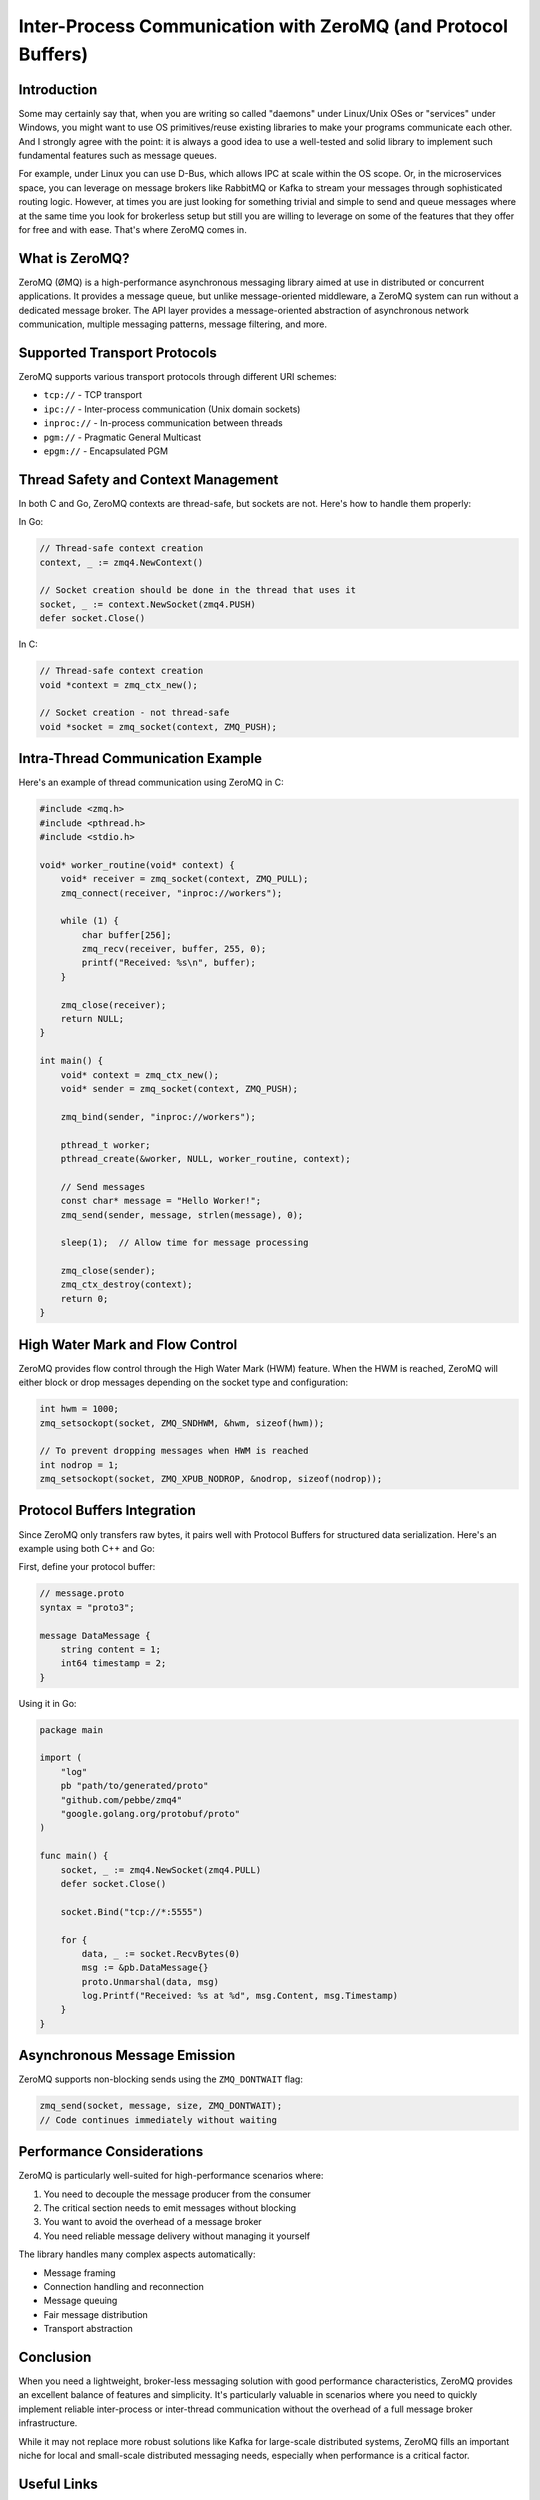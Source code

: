 .. title: Exchanging messages between processes (or even threads within the same program) using ZeroMQ
.. slug: message-exchanges-using-zeromq
.. date: 2025-01-27 20:00:00 UTC
.. tags: C, golang, ZeroMQ
.. category: Development
.. author: Alessandro Bolletta
.. summary: Explore how to implement efficient inter-process and inter-thread communication using ZeroMQ, a lightweight messaging library. This article demonstrates practical examples in C and Go, covering various transport protocols, thread safety considerations, Protocol Buffers integration, and performance optimization techniques. Whether you're building a multi-threaded application or need to establish communication between different processes, ZeroMQ offers a robust solution without the complexity of traditional message brokers. Learn how to implement basic messaging patterns, handle high-water marks for flow control, and serialize data effectively across different programming languages.

Inter-Process Communication with ZeroMQ (and Protocol Buffers)
==============================================================

Introduction
------------

Some may certainly say that, when you are writing so called "daemons" under Linux/Unix OSes or "services" under Windows, you might want to use OS primitives/reuse existing libraries to make your programs communicate each other. And I strongly agree with the point: it is always a good idea to use a well-tested and solid library to implement such fundamental features such as message queues.

For example, under Linux you can use D-Bus, which allows IPC at scale within the OS scope. Or, in the microservices space, you can leverage on message brokers like RabbitMQ or Kafka to stream your messages through sophisticated routing logic. However, at times you are just looking for something trivial and simple to send and queue messages where at the same time you look for brokerless setup but still you are willing to leverage on some of the features that they offer for free and with ease. That's where ZeroMQ comes in.

What is ZeroMQ?
---------------

ZeroMQ (ØMQ) is a high-performance asynchronous messaging library aimed at use in distributed or concurrent applications. It provides a message queue, but unlike message-oriented middleware, a ZeroMQ system can run without a dedicated message broker. The API layer provides a message-oriented abstraction of asynchronous network communication, multiple messaging patterns, message filtering, and more.

Supported Transport Protocols
-----------------------------

ZeroMQ supports various transport protocols through different URI schemes:

- ``tcp://`` - TCP transport
- ``ipc://`` - Inter-process communication (Unix domain sockets)
- ``inproc://`` - In-process communication between threads
- ``pgm://`` - Pragmatic General Multicast
- ``epgm://`` - Encapsulated PGM

Thread Safety and Context Management
------------------------------------

In both C and Go, ZeroMQ contexts are thread-safe, but sockets are not. Here's how to handle them properly:

In Go:

.. code-block:: go

    // Thread-safe context creation
    context, _ := zmq4.NewContext()
    
    // Socket creation should be done in the thread that uses it
    socket, _ := context.NewSocket(zmq4.PUSH)
    defer socket.Close()

In C:

.. code-block:: c

    // Thread-safe context creation
    void *context = zmq_ctx_new();
    
    // Socket creation - not thread-safe
    void *socket = zmq_socket(context, ZMQ_PUSH);

Intra-Thread Communication Example
----------------------------------

Here's an example of thread communication using ZeroMQ in C:

.. code-block:: c

    #include <zmq.h>
    #include <pthread.h>
    #include <stdio.h>
    
    void* worker_routine(void* context) {
        void* receiver = zmq_socket(context, ZMQ_PULL);
        zmq_connect(receiver, "inproc://workers");
        
        while (1) {
            char buffer[256];
            zmq_recv(receiver, buffer, 255, 0);
            printf("Received: %s\n", buffer);
        }
        
        zmq_close(receiver);
        return NULL;
    }
    
    int main() {
        void* context = zmq_ctx_new();
        void* sender = zmq_socket(context, ZMQ_PUSH);
        
        zmq_bind(sender, "inproc://workers");
        
        pthread_t worker;
        pthread_create(&worker, NULL, worker_routine, context);
        
        // Send messages
        const char* message = "Hello Worker!";
        zmq_send(sender, message, strlen(message), 0);
        
        sleep(1);  // Allow time for message processing
        
        zmq_close(sender);
        zmq_ctx_destroy(context);
        return 0;
    }

High Water Mark and Flow Control
--------------------------------

ZeroMQ provides flow control through the High Water Mark (HWM) feature. When the HWM is reached, ZeroMQ will either block or drop messages depending on the socket type and configuration:

.. code-block:: c

    int hwm = 1000;
    zmq_setsockopt(socket, ZMQ_SNDHWM, &hwm, sizeof(hwm));
    
    // To prevent dropping messages when HWM is reached
    int nodrop = 1;
    zmq_setsockopt(socket, ZMQ_XPUB_NODROP, &nodrop, sizeof(nodrop));

Protocol Buffers Integration
----------------------------

Since ZeroMQ only transfers raw bytes, it pairs well with Protocol Buffers for structured data serialization. Here's an example using both C++ and Go:

First, define your protocol buffer:

.. code-block:: protobuf

    // message.proto
    syntax = "proto3";
    
    message DataMessage {
        string content = 1;
        int64 timestamp = 2;
    }

Using it in Go:

.. code-block:: go

    package main
    
    import (
        "log"
        pb "path/to/generated/proto"
        "github.com/pebbe/zmq4"
        "google.golang.org/protobuf/proto"
    )
    
    func main() {
        socket, _ := zmq4.NewSocket(zmq4.PULL)
        defer socket.Close()
        
        socket.Bind("tcp://*:5555")
        
        for {
            data, _ := socket.RecvBytes(0)
            msg := &pb.DataMessage{}
            proto.Unmarshal(data, msg)
            log.Printf("Received: %s at %d", msg.Content, msg.Timestamp)
        }
    }

Asynchronous Message Emission
-----------------------------

ZeroMQ supports non-blocking sends using the ``ZMQ_DONTWAIT`` flag:

.. code-block:: c

    zmq_send(socket, message, size, ZMQ_DONTWAIT);
    // Code continues immediately without waiting

Performance Considerations
--------------------------

ZeroMQ is particularly well-suited for high-performance scenarios where:

1. You need to decouple the message producer from the consumer
2. The critical section needs to emit messages without blocking
3. You want to avoid the overhead of a message broker
4. You need reliable message delivery without managing it yourself

The library handles many complex aspects automatically:

- Message framing
- Connection handling and reconnection
- Message queuing
- Fair message distribution
- Transport abstraction

Conclusion
----------

When you need a lightweight, broker-less messaging solution with good performance characteristics, ZeroMQ provides an excellent balance of features and simplicity. It's particularly valuable in scenarios where you need to quickly implement reliable inter-process or inter-thread communication without the overhead of a full message broker infrastructure.

While it may not replace more robust solutions like Kafka for large-scale distributed systems, ZeroMQ fills an important niche for local and small-scale distributed messaging needs, especially when performance is a critical factor.

Useful Links
------------

- ZeroMQ Official Website: https://zeromq.org/
- ZeroMQ Documentation: https://zeromq.org/get-started/
- Protocol Buffers Official Website: https://protobuf.dev/
- Protocol Buffers Documentation: https://protobuf.dev/overview/
- ZeroMQ Guide: https://zguide.zeromq.org/